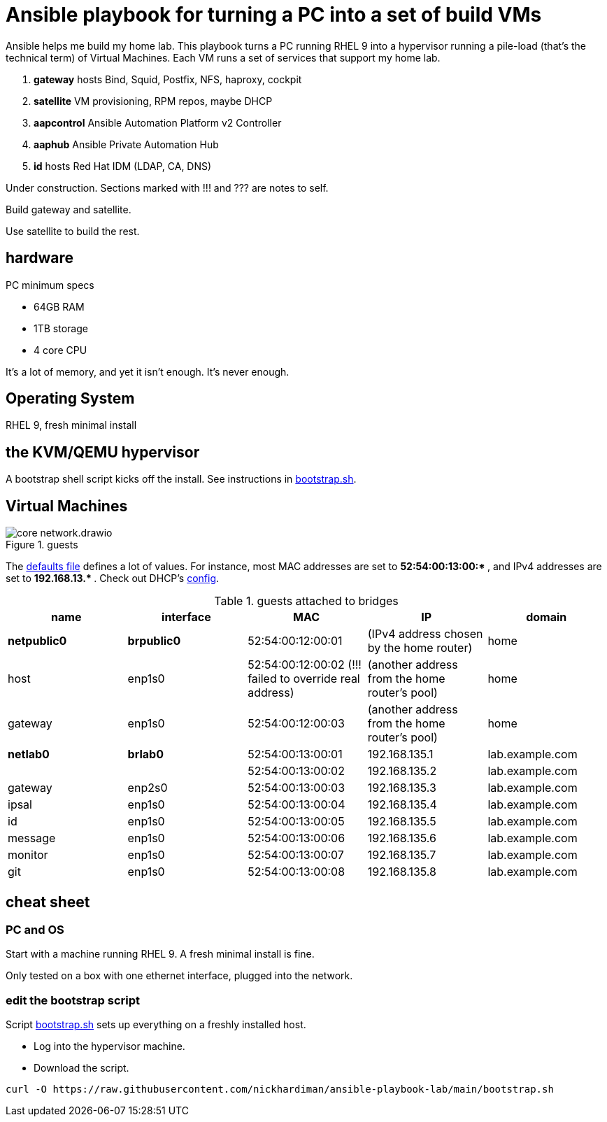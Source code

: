 = Ansible playbook for turning a PC into a set of build VMs

Ansible helps me build my home lab. 
This playbook turns a PC running RHEL 9 into a hypervisor running a pile-load (that's the technical term) of Virtual Machines. 
Each VM runs a set of services that support my home lab. 

. *gateway* hosts Bind, Squid, Postfix, NFS, haproxy, cockpit
. *satellite* VM provisioning, RPM repos, maybe DHCP
. *aapcontrol* Ansible Automation Platform v2 Controller
. *aaphub* Ansible Private Automation Hub
. *id* hosts Red Hat IDM (LDAP, CA, DNS)

Under construction. Sections marked with !!! and ??? are notes to self. 

Build gateway and satellite. 

Use satellite to build the rest. 


== hardware

PC minimum specs 

* 64GB RAM 
* 1TB storage
* 4 core CPU

It's a lot of memory, and yet it isn't enough. 
It's never enough. 


== Operating System

RHEL 9, fresh minimal install


== the KVM/QEMU hypervisor 

A bootstrap shell script kicks off the install. 
See instructions in 
https://github.com/nickhardiman/ansible-playbook-lab/blob/main/bootstrap.sh[bootstrap.sh].



== Virtual Machines

image::core-network.drawio.png[title="guests"] 

The https://github.com/nickhardiman/ansible-playbook-build/blob/main/group_vars/all/main.yml[defaults file] defines a lot of values. 
For instance, most 
MAC addresses are set to ** 52:54:00:13:00:* **,  and 
IPv4 addresses are set to ** 192.168.13.* **. 
Check out DHCP's 
https://github.com/nickhardiman/ansible-collection-platform/blob/main/roles/dhcp_server/templates/dhcpd.conf.j2[config].

.guests attached to bridges
[%header,format=csv]
|===
name,         interface, MAC,               IP,              domain
*netpublic0*,    *brpublic0*,    52:54:00:12:00:01, (IPv4 address chosen by the home router),     home
host,      enp1s0,    52:54:00:12:00:02 (!!! failed to override real address), (another address from the home router's pool),     home
gateway,      enp1s0,    52:54:00:12:00:03, (another address from the home router's pool),     home

*netlab0*,  *brlab0*,   52:54:00:13:00:01, 192.168.135.1,   lab.example.com
 ,           ,           52:54:00:13:00:02, 192.168.135.2,   lab.example.com
gateway,      enp2s0,    52:54:00:13:00:03, 192.168.135.3,   lab.example.com
ipsal,        enp1s0,    52:54:00:13:00:04, 192.168.135.4,   lab.example.com
id,           enp1s0,    52:54:00:13:00:05, 192.168.135.5,   lab.example.com
message,      enp1s0,    52:54:00:13:00:06, 192.168.135.6,   lab.example.com
monitor,      enp1s0,    52:54:00:13:00:07, 192.168.135.7,   lab.example.com
git,          enp1s0,    52:54:00:13:00:08, 192.168.135.8,   lab.example.com
|===

== cheat sheet


=== PC and OS

Start with a machine running RHEL 9. 
A fresh minimal install is fine. 

Only tested on a box with one ethernet interface, plugged into the network.


=== edit the bootstrap script

Script 
https://github.com/nickhardiman/ansible-playbook-build/blob/main/bootstrap.sh[bootstrap.sh] 
sets up everything on a freshly installed host. 

* Log into the hypervisor machine.
* Download the script.

[source,shell]
....
curl -O https://raw.githubusercontent.com/nickhardiman/ansible-playbook-lab/main/bootstrap.sh 
....

